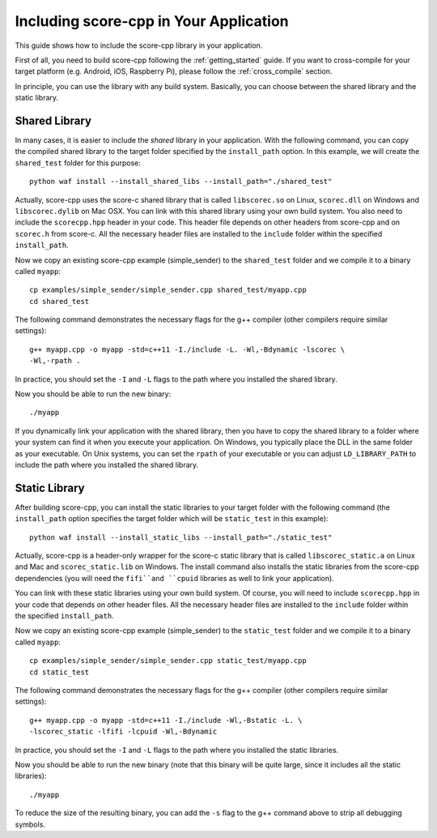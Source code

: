 .. _including_score_cpp:

Including score-cpp in Your Application
=======================================

This guide shows how to include the score-cpp library in your application.

First of all, you need to build score-cpp following the :ref:`getting_started`
guide. If you want to cross-compile for your target platform (e.g. Android,
iOS, Raspberry Pi), please follow the :ref:`cross_compile` section.

In principle, you can use the library with any build system. Basically,
you can choose between the shared library and the static library.

Shared Library
--------------

In many cases, it is easier to include the *shared* library in
your application. With the following command, you can copy the compiled
shared library to the target folder specified by the ``install_path`` option.
In this example, we will create the ``shared_test`` folder for this purpose::

    python waf install --install_shared_libs --install_path="./shared_test"

Actually, score-cpp uses the score-c shared library that is called
``libscorec.so`` on Linux, ``scorec.dll`` on Windows and ``libscorec.dylib``
on Mac OSX. You can link with this shared library using your own build system.
You also need to include the ``scorecpp.hpp`` header in your code. This header
file depends on other headers from score-cpp and on ``scorec.h`` from score-c.
All the necessary header files are installed to the ``include`` folder within
the specified ``install_path``.

Now we copy an existing score-cpp example (simple_sender) to the
``shared_test`` folder and we compile it to a binary called ``myapp``::

    cp examples/simple_sender/simple_sender.cpp shared_test/myapp.cpp
    cd shared_test

The following command demonstrates the necessary flags for the g++ compiler
(other compilers require similar settings)::

    g++ myapp.cpp -o myapp -std=c++11 -I./include -L. -Wl,-Bdynamic -lscorec \
    -Wl,-rpath .

In practice, you should set the ``-I`` and ``-L`` flags to the path where you
installed the shared library.

Now you should be able to run the new binary::

    ./myapp

If you dynamically link your application with the shared library, then you
have to copy the shared library to a folder where your system can find it
when you execute your application. On Windows, you typically place the DLL
in the same folder as your executable. On Unix systems, you can set the
``rpath`` of your executable or you can adjust ``LD_LIBRARY_PATH`` to include
the path where you installed the shared library.

Static Library
--------------

After building score-cpp, you can install the static libraries to your target
folder with the following command (the ``install_path`` option specifies
the target folder which will be ``static_test`` in this example)::

    python waf install --install_static_libs --install_path="./static_test"

Actually, score-cpp is a header-only wrapper for the score-c static library that
is called ``libscorec_static.a`` on Linux and Mac and ``scorec_static.lib`` on
Windows. The install command also installs the static libraries from the
score-cpp dependencies (you will need the ``fifi``and ``cpuid`` libraries as
well to link your application).

You can link with these static libraries using your own build system. Of course,
you will need to include ``scorecpp.hpp`` in your code that depends on other
header files. All the necessary header files are installed to the ``include``
folder within the specified ``install_path``.

Now we copy an existing score-cpp example (simple_sender) to the
``static_test`` folder and we compile it to a binary called ``myapp``::

    cp examples/simple_sender/simple_sender.cpp static_test/myapp.cpp
    cd static_test

The following command demonstrates the necessary flags for the g++ compiler
(other compilers require similar settings)::

    g++ myapp.cpp -o myapp -std=c++11 -I./include -Wl,-Bstatic -L. \
    -lscorec_static -lfifi -lcpuid -Wl,-Bdynamic

In practice, you should set the ``-I`` and ``-L`` flags to the path where you
installed the static libraries.

Now you should be able to run the new binary (note that this binary will
be quite large, since it includes all the static libraries)::

    ./myapp

To reduce the size of the resulting binary, you can add the ``-s`` flag to the
g++ command above to strip all debugging symbols.

